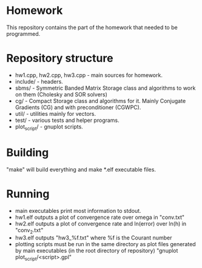 * Homework
  This repository contains the part of the homework that needed to
  be programmed.
* Repository structure
  - hw1.cpp, hw2.cpp, hw3.cpp - main sources for homework.
  - include/ - headers.
  - sbms/ - Symmetric Banded Matrix Storage class and algorithms to work
    on them (Cholesky and SOR solvers)
  - cg/ - Compact Storage class and algorithms for it. Mainly Conjugate
    Gradients (CG) and with preconditioner (CGWPC).
  - util/ - utilities mainly for vectors.
  - test/ - various tests and helper programs.
  - plot_script/ - gnuplot scripts.
* Building
  "make" will build everything and make *.elf executable files.
* Running
  - main executables print most information to stdout.
  - hw1.elf outputs a plot of convergence rate over omega in "conv.txt"
  - hw2.elf outputs a plot of convergence rate and ln(error) over ln(h)
    in "conv_2.txt"
  - hw3.elf outputs "hw3_%f.txt" where %f is the Courant number
  - plotting scripts must be run in the same directory as plot files
    generated by main executables (in the root directory of repository)
    "gnuplot plot_script/<script>.gpl"
